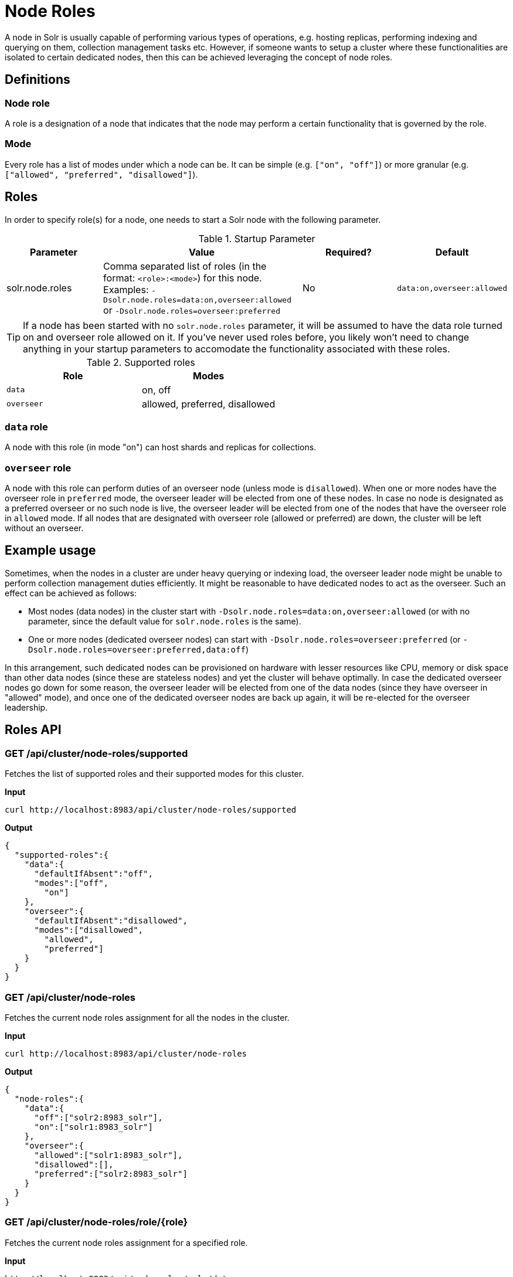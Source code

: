 = Node Roles
// Licensed to the Apache Software Foundation (ASF) under one
// or more contributor license agreements.  See the NOTICE file
// distributed with this work for additional information
// regarding copyright ownership.  The ASF licenses this file
// to you under the Apache License, Version 2.0 (the
// "License"); you may not use this file except in compliance
// with the License.  You may obtain a copy of the License at
//
//   http://www.apache.org/licenses/LICENSE-2.0
//
// Unless required by applicable law or agreed to in writing,
// software distributed under the License is distributed on an
// "AS IS" BASIS, WITHOUT WARRANTIES OR CONDITIONS OF ANY
// KIND, either express or implied.  See the License for the
// specific language governing permissions and limitations
// under the License.

A node in Solr is usually capable of performing various types of operations, e.g. hosting replicas, performing indexing and querying on them, collection management tasks etc. However, if someone wants to setup a cluster where these functionalities are isolated to certain dedicated nodes, then this can be achieved leveraging the concept of node roles.

== Definitions

=== Node role

A role is a designation of a node that indicates that the node may perform a certain functionality that is governed by the role.

=== Mode
Every role has a list of modes under which a node can be. It can be simple (e.g. `["on", "off"]`) or more granular (e.g. `["allowed", "preferred", "disallowed"]`).

== Roles

In order to specify role(s) for a node, one needs to start a Solr node with the following parameter.

.Startup Parameter
[cols="1,2,1,1"] 
|===
|Parameter |Value |Required? | Default

|solr.node.roles
|Comma separated list of roles (in the format: `<role>:<mode>`) for this node.
Examples: `-Dsolr.node.roles=data:on,overseer:allowed` or `-Dsolr.node.roles=overseer:preferred`
|No
|`data:on,overseer:allowed`
|===

[TIP]
====
If a node has been started with no `solr.node.roles` parameter, it will be assumed to have the data role turned on and overseer role allowed on it. If you've never used roles before, you likely won't need to change anything in your startup parameters to accomodate the functionality associated with these roles.
====

.Supported roles
[cols="1,1"] 
|===
|Role |Modes

|`data`
|on, off

|`overseer`
|allowed, preferred, disallowed
|===

=== `data` role
A node with this role (in mode "on") can host shards and replicas for collections.

=== `overseer` role
A node with this role can perform duties of an overseer node (unless mode is `disallowed`). When one or more nodes have the overseer role in `preferred` mode, the overseer leader will be elected from one of these nodes. In case no node is designated as a preferred overseer or no such node is live, the overseer leader will be elected from one of the nodes that have the overseer role in `allowed` mode. If all nodes that are designated with overseer role (allowed or preferred) are down, the cluster will be left without an overseer.

== Example usage

Sometimes, when the nodes in a cluster are under heavy querying or indexing load, the overseer leader node might be unable to perform collection management duties efficiently. It might be reasonable to have dedicated nodes to act as the overseer. Such an effect can be achieved as follows:

* Most nodes (data nodes) in the cluster start with `-Dsolr.node.roles=data:on,overseer:allowed` (or with no parameter, since the default value for `solr.node.roles` is the same).
* One or more nodes (dedicated overseer nodes) can start with `-Dsolr.node.roles=overseer:preferred` (or `-Dsolr.node.roles=overseer:preferred,data:off`)

In this arrangement, such dedicated nodes can be provisioned on hardware with lesser resources like CPU, memory or disk space than other data nodes (since these are stateless nodes) and yet the cluster will behave optimally. In case the dedicated overseer nodes go down for some reason, the overseer leader will be elected from one of the data nodes (since they have overseer in "allowed" mode), and once one of the dedicated overseer nodes are back up again, it will be re-elected for the overseer leadership.

== Roles API

=== GET /api/cluster/node-roles/supported

Fetches the list of supported roles and their supported modes for this cluster.

*Input*
[source,text]
----
curl http://localhost:8983/api/cluster/node-roles/supported
----

*Output*
[source,text]
----
{
  "supported-roles":{
    "data":{
      "defaultIfAbsent":"off",
      "modes":["off",
        "on"]
    },
    "overseer":{
      "defaultIfAbsent":"disallowed",
      "modes":["disallowed",
        "allowed",
        "preferred"]
    }
  }
}
----

=== GET /api/cluster/node-roles

Fetches the current node roles assignment for all the nodes in the cluster.

*Input*
[source,text]
----
curl http://localhost:8983/api/cluster/node-roles
----

*Output*
[source,text]
----
{
  "node-roles":{
    "data":{
      "off":["solr2:8983_solr"],
      "on":["solr1:8983_solr"]
    },
    "overseer":{
      "allowed":["solr1:8983_solr"],
      "disallowed":[],
      "preferred":["solr2:8983_solr"]
    }
  }
}
----

=== GET /api/cluster/node-roles/role/{role}

Fetches the current node roles assignment for a specified role.

*Input*
[source,text]
----
http://localhost:8983/api/node-roles/role/data
----

*Output*
[source,text]
----
{
  "node-roles":{
    "data":{
      "off":["solr2:8983_solr"],
      "on":["solr1:8983_solr"]
    }
  }
}
----

*Input*
[source,text]
----
http://localhost:8983/api/node-roles/role/data/off
----

*Output*
[source,text]
----
{
  "node-roles":{
    "data":{
      "off":["solr2:8983_solr"]
    }
  }
}
----



=== GET /api/cluster/node-roles/node/{node}

Fetches the current node roles assignment for the specified node.

*Input*
[source,text]
----
curl http://localhost:8983/api/cluster/node-roles/node/solr1:8983_solr
----

*Output*
[source,text]
----
{
  "data":"on",
  "overseer":"allowed"
}
----
